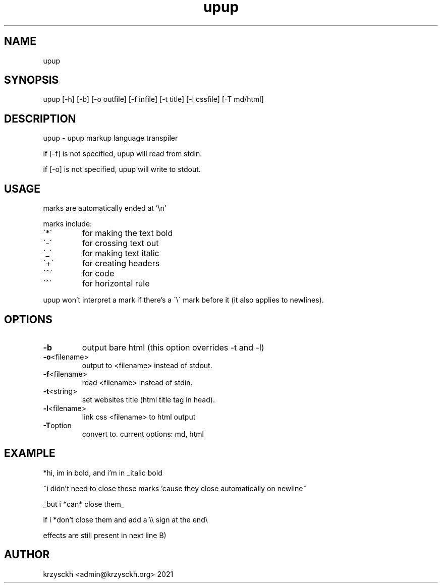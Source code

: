 .TH "upup" "1"
.SH "NAME"
upup
.SH "SYNOPSIS"
upup [-h] [-b] [-o outfile] [-f infile] [-t title] [-l cssfile] [-T md/html]
.SH "DESCRIPTION"
upup - upup markup language transpiler
.PP
if [-f] is not specified, upup will read from stdin.
.PP
if [-o] is not specified, upup will write to stdout.
.SH "USAGE"
marks are automatically ended at '\\n'
.PP
marks include:
.TP
\'*\'
for making the text bold
.TP
\'\-\'
for crossing text out
.TP
\'_\'
for making text italic
.TP
\'+\'
for creating headers
.TP
\'~\'
for code
.TP
\'^\'
for horizontal rule

.PP
upup won't interpret a mark if there's a \'\\\' mark before it (it also applies to newlines).
.SH "OPTIONS"
.TP
.BR \-b
output bare html (this option overrides -t and -l)
.TP
.BR \-o  <filename>
output to <filename> instead of stdout.
.TP
.BR \-f  <filename>
read <filename> instead of stdin.
.TP
.BR \-t  <string>
set websites title (html title tag in head).
.TP
.BR \-l  <filename>
link css <filename> to html output
.TP
.BR \-T option
convert to. current options: md, html
.SH "EXAMPLE"
*hi, im in bold, and i'm in _italic bold
.PP
~i didn't need to close these marks 'cause they close automatically on newline~
.PP
_but i *can* close them_
.PP
if i *don't close them and add a \\\\ sign at the end\\
.PP
effects are still present in next line B)

.SH "AUTHOR"
krzysckh <admin@krzysckh.org> 2021
